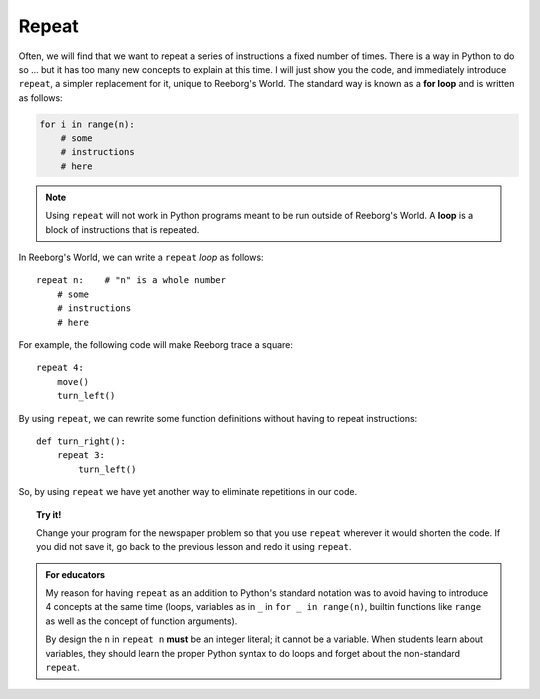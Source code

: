 Repeat
======

.. index:: repeat

Often, we will find that we want to repeat a series of instructions a
fixed number of times. There is a way in Python to do so ... but it
has too many new concepts to explain at this time. I will just show you
the code, and immediately introduce ``repeat``, a simpler replacement
for it, unique to Reeborg's World.  The standard way
is known as a **for loop** and is written as follows:

.. code-block:: python

    for i in range(n):
        # some
        # instructions
        # here

.. note::

   Using ``repeat`` will not work in Python programs meant to be
   run outside of Reeborg's World. A **loop** is a block of
   instructions that is repeated.

In Reeborg's World, we can write a ``repeat`` *loop* as follows::

    repeat n:    # "n" is a whole number
        # some
        # instructions
        # here

For example, the following code will make Reeborg trace a square::

    repeat 4:
        move()
        turn_left()


By using ``repeat``, we can rewrite some function definitions without
having to repeat instructions::

    def turn_right():
        repeat 3:
            turn_left()


So, by using ``repeat`` we have yet
another way to eliminate repetitions in our code.

.. topic:: Try it!

    Change your program for the newspaper problem so that
    you use ``repeat`` wherever it would shorten the code.
    If you did not save it,
    go back to the previous lesson and redo it using ``repeat``.

.. admonition:: For educators

    My reason for having ``repeat`` as an addition to Python's
    standard notation was to avoid having to introduce 4 concepts
    at the same time (loops, variables as in ``_`` in ``for _ in range(n)``,
    builtin functions like ``range`` as well as the concept of
    function arguments).

    By design the ``n`` in ``repeat n`` **must** be an integer literal;
    it cannot be a variable.  When students learn about variables, they
    should learn the proper Python syntax to do loops and forget about
    the non-standard ``repeat``.

